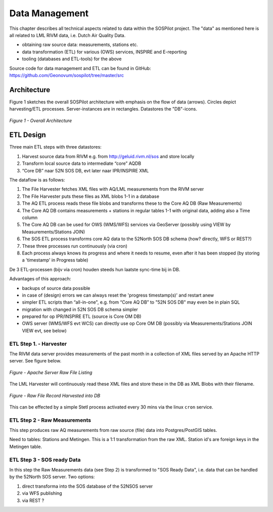 .. _data:

Data Management
===============

This chapter describes all technical aspects related to data within the SOSPilot project. The "data"
as mentioned here is all related to LML RIVM data, i.e. Dutch Air Quality Data.

* obtaining raw source data: measurements, stations etc.
* data transformation (ETL) for various (OWS) services, INSPIRE and E-reporting
* tooling (databases and ETL-tools) for the above

Source code for data management and ETL can be found in GitHub: https://github.com/Geonovum/sospilot/tree/master/src

Architecture
------------

Figure 1 sketches the overall SOSPilot architecture with emphasis on the flow of data (arrows).
Circles depict harvesting/ETL processes. Server-instances are in rectangles. Datastores
the "DB"-icons.

.. figure:: _static/sospilot-arch1.jpg
   :align: center

   *Figure 1 - Overall Architecture*


ETL Design
----------

Three main ETL steps with three datastores:

#. Harvest source data from RIVM e.g. from  http://geluid.rivm.nl/sos and store locally
#. Transform local source data to intermediate “core” AQDB
#. “Core DB” naar 52N SOS DB, evt later naar IPR/INSPIRE XML


The dataflow is as follows:

#. The File Harvester fetches XML files with AQ/LML measurements from the RIVM server
#. The File Harvester puts these files as XML blobs 1-1 in a database
#. The AQ ETL process reads these file blobs and transforms these to the Core AQ DB (Raw Measurements)
#. The Core AQ DB contains measurements + stations in regular tables 1-1 with original data, adding also a Time column
#. The Core AQ DB can be used for OWS (WMS/WFS) services via GeoServer (possibly using VIEW by Measurements/Stations JOIN)
#. The SOS ETL process transforms core AQ data to the 52North SOS DB schema (how? directly, WFS or REST?)
#. These three processes run continuously (via cron)
#. Each process always knows its progress and where it needs to resume, even after it has been stopped (by storing a 'timestamp' in Progress table)


De 3 ETL-processen (bijv via cron) houden steeds hun laatste sync-time bij in DB.

Advantages of this approach:

* backups of source data possible
* in case of (design) errors we can always reset the 'progress timestamp(s)' and restart anew
* simpler ETL scripts than “all-in-one", e.g. from “Core AQ DB” to "52N SOS DB" may even be in plain SQL
* migration with changed in 52N SOS DB schema simpler
* prepared for op IPR/INSPIRE ETL (source is Core OM DB)
* OWS server (WMS/WFS evt WCS) can directly use op Core OM DB (possibly via Measurements/Stations JOIN VIEW evt, see below)

ETL Step 1. - Harvester
~~~~~~~~~~~~~~~~~~~~~~~

The RIVM data server provides measurements of the past month in a collection
of XML files served by an Apache HTTP server. See figure below.

.. figure:: _static/lml-raw-file-listing.jpg
   :align: center

   *Figure - Apache Server Raw File Listing*

The LML Harvester will continuously read these XML files and store
these in the DB as XML Blobs with their filename.

.. figure:: _static/lml-raw-file-record.jpg
   :align: center

   *Figure - Raw File Record Harvested into DB*

This can be effected by a simple Stetl process activated every 30 mins via the linux
``cron`` service.


ETL Step 2 - Raw Measurements
~~~~~~~~~~~~~~~~~~~~~~~~~~~~~

This step produces raw AQ measurements from raw source (file) data into Postgres/PostGIS
tables.

Need to tables: Stations and Metingen. This is a 1:1 transformation from the raw XML.
Station id's are foreign keys in the Metingen table.

ETL Step 3 - SOS ready Data
~~~~~~~~~~~~~~~~~~~~~~~~~~~

In this step the Raw Measurements data (see Step 2) is transformed to "SOS Ready Data",
i.e. data that can be handled by the 52North SOS server. Two options:

#. direct transforma into the SOS database of the 52NSOS server
#. via WFS publishing
#. via REST ?




